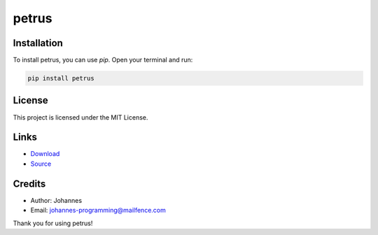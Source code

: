 ======
petrus
======

Installation
------------

To install petrus, you can use `pip`. Open your terminal and run:

.. code-block:: bash

    pip install petrus

License
-------

This project is licensed under the MIT License.

Links
-----

* `Download <https://pypi.org/project/petrus/#files>`_
* `Source <https://github.com/johannes-programming/petrus>`_

Credits
-------
- Author: Johannes
- Email: johannes-programming@mailfence.com

Thank you for using petrus!

